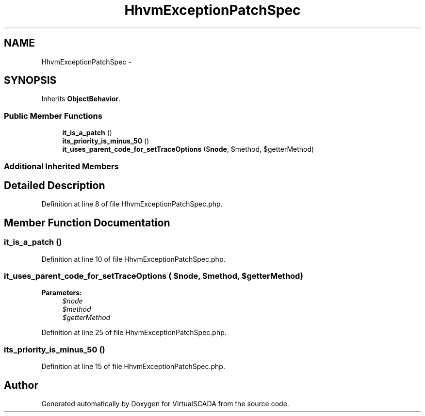 .TH "HhvmExceptionPatchSpec" 3 "Tue Apr 14 2015" "Version 1.0" "VirtualSCADA" \" -*- nroff -*-
.ad l
.nh
.SH NAME
HhvmExceptionPatchSpec \- 
.SH SYNOPSIS
.br
.PP
.PP
Inherits \fBObjectBehavior\fP\&.
.SS "Public Member Functions"

.in +1c
.ti -1c
.RI "\fBit_is_a_patch\fP ()"
.br
.ti -1c
.RI "\fBits_priority_is_minus_50\fP ()"
.br
.ti -1c
.RI "\fBit_uses_parent_code_for_setTraceOptions\fP ($\fBnode\fP, $method, $getterMethod)"
.br
.in -1c
.SS "Additional Inherited Members"
.SH "Detailed Description"
.PP 
Definition at line 8 of file HhvmExceptionPatchSpec\&.php\&.
.SH "Member Function Documentation"
.PP 
.SS "it_is_a_patch ()"

.PP
Definition at line 10 of file HhvmExceptionPatchSpec\&.php\&.
.SS "it_uses_parent_code_for_setTraceOptions ( $node,  $method,  $getterMethod)"

.PP
\fBParameters:\fP
.RS 4
\fI$node\fP 
.br
\fI$method\fP 
.br
\fI$getterMethod\fP 
.RE
.PP

.PP
Definition at line 25 of file HhvmExceptionPatchSpec\&.php\&.
.SS "its_priority_is_minus_50 ()"

.PP
Definition at line 15 of file HhvmExceptionPatchSpec\&.php\&.

.SH "Author"
.PP 
Generated automatically by Doxygen for VirtualSCADA from the source code\&.
